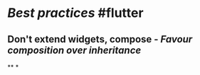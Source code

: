 * [[Best practices]] #flutter
** Don't extend widgets, compose - [[Favour composition over inheritance]]
**
*